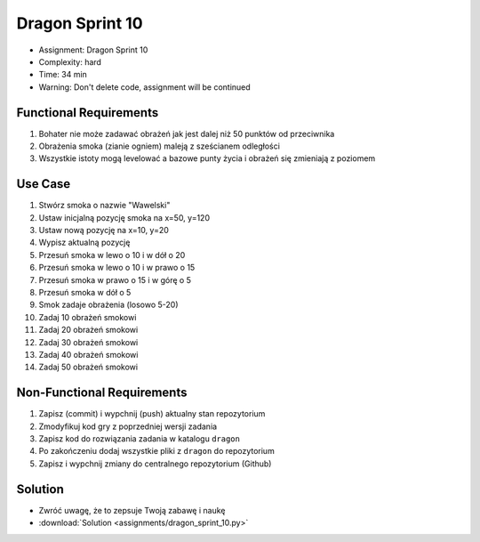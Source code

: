Dragon Sprint 10
================
* Assignment: Dragon Sprint 10
* Complexity: hard
* Time: 34 min
* Warning: Don't delete code, assignment will be continued


Functional Requirements
-----------------------
1. Bohater nie może zadawać obrażeń jak jest dalej niż 50 punktów
   od przeciwnika

2. Obrażenia smoka (zianie ogniem) maleją z sześcianem odległości

3. Wszystkie istoty mogą levelować a bazowe punty życia i obrażeń się
   zmieniają z poziomem


Use Case
--------
1. Stwórz smoka o nazwie "Wawelski"
2. Ustaw inicjalną pozycję smoka na x=50, y=120
3. Ustaw nową pozycję na x=10, y=20
4. Wypisz aktualną pozycję
5. Przesuń smoka w lewo o 10 i w dół o 20
6. Przesuń smoka w lewo o 10 i w prawo o 15
7. Przesuń smoka w prawo o 15 i w górę o 5
8. Przesuń smoka w dół o 5
9. Smok zadaje obrażenia (losowo 5-20)
10. Zadaj 10 obrażeń smokowi
11. Zadaj 20 obrażeń smokowi
12. Zadaj 30 obrażeń smokowi
13. Zadaj 40 obrażeń smokowi
14. Zadaj 50 obrażeń smokowi


Non-Functional Requirements
---------------------------
1. Zapisz (commit) i wypchnij (push) aktualny stan repozytorium
2. Zmodyfikuj kod gry z poprzedniej wersji zadania
3. Zapisz kod do rozwiązania zadania w katalogu ``dragon``
4. Po zakończeniu dodaj wszystkie pliki z ``dragon`` do repozytorium
5. Zapisz i wypchnij zmiany do centralnego repozytorium (Github)


Solution
--------
* Zwróć uwagę, że to zepsuje Twoją zabawę i naukę
* :download:`Solution <assignments/dragon_sprint_10.py>`
